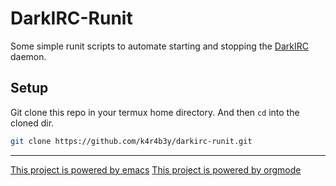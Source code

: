 * DarkIRC-Runit

Some simple runit scripts to automate starting and stopping the
[[https://darkrenaissance.github.io/darkfi/misc/darkirc/darkirc.html][DarkIRC]] daemon.

** Setup

Git clone this repo in your termux home directory.  And then =cd= into
the cloned dir.

#+begin_src bash
  git clone https://github.com/k4r4b3y/darkirc-runit.git

#+end_src

-----

[[file:assets/powered_by_emacs.svg][This project is powered by emacs]]
[[file:assets/powered_by_org_mode.svg][This project is powered by orgmode]]

